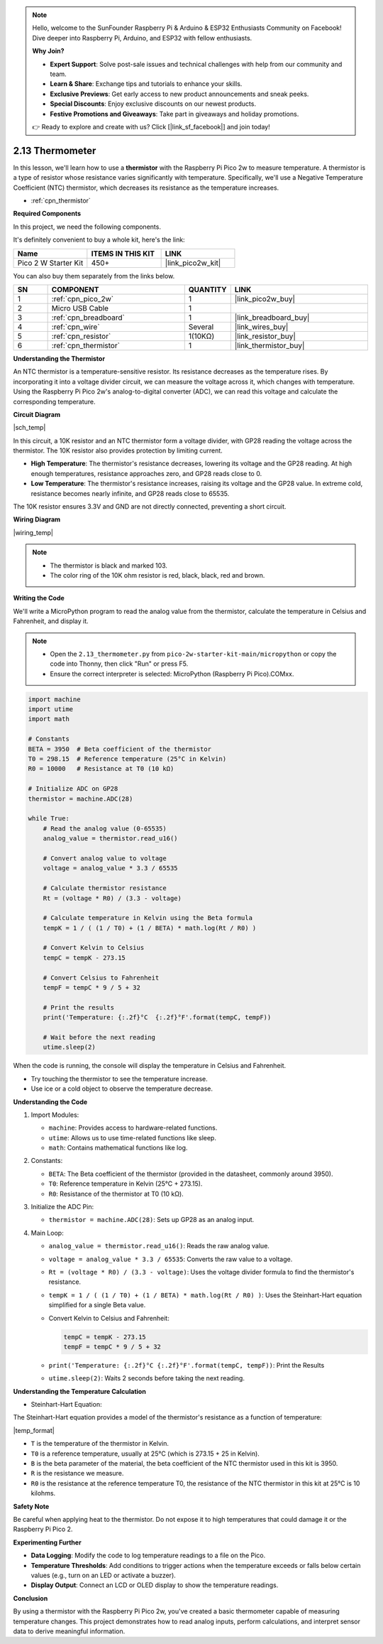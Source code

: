 .. note::

    Hello, welcome to the SunFounder Raspberry Pi & Arduino & ESP32 Enthusiasts Community on Facebook! Dive deeper into Raspberry Pi, Arduino, and ESP32 with fellow enthusiasts.

    **Why Join?**

    - **Expert Support**: Solve post-sale issues and technical challenges with help from our community and team.
    - **Learn & Share**: Exchange tips and tutorials to enhance your skills.
    - **Exclusive Previews**: Get early access to new product announcements and sneak peeks.
    - **Special Discounts**: Enjoy exclusive discounts on our newest products.
    - **Festive Promotions and Giveaways**: Take part in giveaways and holiday promotions.

    👉 Ready to explore and create with us? Click [|link_sf_facebook|] and join today!

.. _py_temp:


2.13 Thermometer
===========================

In this lesson, we'll learn how to use a **thermistor** with the Raspberry Pi Pico 2w to measure temperature. A thermistor is a type of resistor whose resistance varies significantly with temperature. Specifically, we'll use a Negative Temperature Coefficient (NTC) thermistor, which decreases its resistance as the temperature increases.


* :ref:`cpn_thermistor`

**Required Components**

In this project, we need the following components. 

It's definitely convenient to buy a whole kit, here's the link: 

.. list-table::
    :widths: 20 20 20
    :header-rows: 1

    *   - Name	
        - ITEMS IN THIS KIT
        - LINK
    *   - Pico 2 W Starter Kit	
        - 450+
        - |link_pico2w_kit|

You can also buy them separately from the links below.


.. list-table::
    :widths: 5 20 5 20
    :header-rows: 1

    *   - SN
        - COMPONENT	
        - QUANTITY
        - LINK

    *   - 1
        - :ref:`cpn_pico_2w`
        - 1
        - |link_pico2w_buy|
    *   - 2
        - Micro USB Cable
        - 1
        - 
    *   - 3
        - :ref:`cpn_breadboard`
        - 1
        - |link_breadboard_buy|
    *   - 4
        - :ref:`cpn_wire`
        - Several
        - |link_wires_buy|
    *   - 5
        - :ref:`cpn_resistor`
        - 1(10KΩ)
        - |link_resistor_buy|
    *   - 6
        - :ref:`cpn_thermistor`
        - 1
        - |link_thermistor_buy|


**Understanding the Thermistor**

An NTC thermistor is a temperature-sensitive resistor. Its resistance decreases as the temperature rises. By incorporating it into a voltage divider circuit, we can measure the voltage across it, which changes with temperature. Using the Raspberry Pi Pico 2w's analog-to-digital converter (ADC), we can read this voltage and calculate the corresponding temperature.

**Circuit Diagram**

|sch_temp|

In this circuit, a 10K resistor and an NTC thermistor form a voltage divider, with GP28 reading the voltage across the thermistor. The 10K resistor also provides protection by limiting current.

* **High Temperature**: The thermistor's resistance decreases, lowering its voltage and the GP28 reading. At high enough temperatures, resistance approaches zero, and GP28 reads close to 0.
* **Low Temperature**: The thermistor's resistance increases, raising its voltage and the GP28 value. In extreme cold, resistance becomes nearly infinite, and GP28 reads close to 65535.

The 10K resistor ensures 3.3V and GND are not directly connected, preventing a short circuit.

**Wiring Diagram**

|wiring_temp|
 
.. #. Connect 3V3 and GND of Pico 2W to the power bus of the breadboard.
.. #. Connect one lead of the thermistor to the GP28 pin, then connect the same lead to the positive power bus with a 10K ohm resistor.
.. #. Connect another lead of thermistor to the negative power bus.

.. note::
    * The thermistor is black and marked 103.
    * The color ring of the 10K ohm resistor is red, black, black, red and brown.

**Writing the Code**

We'll write a MicroPython program to read the analog value from the thermistor, calculate the temperature in Celsius and Fahrenheit, and display it.

.. note::

    * Open the ``2.13_thermometer.py`` from ``pico-2w-starter-kit-main/micropython`` or copy the code into Thonny, then click "Run" or press F5.

    * Ensure the correct interpreter is selected: MicroPython (Raspberry Pi Pico).COMxx. 

.. code-block:: python

    import machine
    import utime
    import math

    # Constants
    BETA = 3950  # Beta coefficient of the thermistor
    T0 = 298.15  # Reference temperature (25°C in Kelvin)
    R0 = 10000   # Resistance at T0 (10 kΩ)

    # Initialize ADC on GP28
    thermistor = machine.ADC(28)

    while True:
        # Read the analog value (0-65535)
        analog_value = thermistor.read_u16()

        # Convert analog value to voltage
        voltage = analog_value * 3.3 / 65535

        # Calculate thermistor resistance
        Rt = (voltage * R0) / (3.3 - voltage)

        # Calculate temperature in Kelvin using the Beta formula
        tempK = 1 / ( (1 / T0) + (1 / BETA) * math.log(Rt / R0) )

        # Convert Kelvin to Celsius
        tempC = tempK - 273.15

        # Convert Celsius to Fahrenheit
        tempF = tempC * 9 / 5 + 32

        # Print the results
        print('Temperature: {:.2f}°C  {:.2f}°F'.format(tempC, tempF))

        # Wait before the next reading
        utime.sleep(2)

When the code is running, the console will display the temperature in Celsius and Fahrenheit.

* Try touching the thermistor to see the temperature increase.
* Use ice or a cold object to observe the temperature decrease.

**Understanding the Code**

#. Import Modules:

   * ``machine``: Provides access to hardware-related functions.
   * ``utime``: Allows us to use time-related functions like sleep.
   * ``math``: Contains mathematical functions like log.

#. Constants:

   * ``BETA``: The Beta coefficient of the thermistor (provided in the datasheet, commonly around 3950).
   * ``T0``: Reference temperature in Kelvin (25°C + 273.15).
   * ``R0``: Resistance of the thermistor at T0 (10 kΩ).

#. Initialize the ADC Pin:

   * ``thermistor = machine.ADC(28)``: Sets up GP28 as an analog input.

#. Main Loop:

   * ``analog_value = thermistor.read_u16()``: Reads the raw analog value.
   * ``voltage = analog_value * 3.3 / 65535``: Converts the raw value to a voltage.
   * ``Rt = (voltage * R0) / (3.3 - voltage)``: Uses the voltage divider formula to find the thermistor's resistance.
   * ``tempK = 1 / ( (1 / T0) + (1 / BETA) * math.log(Rt / R0) )``: Uses the Steinhart-Hart equation simplified for a single Beta value.
   * Convert Kelvin to Celsius and Fahrenheit:
     
     .. code-block:: python
    
        tempC = tempK - 273.15
        tempF = tempC * 9 / 5 + 32

   * ``print('Temperature: {:.2f}°C {:.2f}°F'.format(tempC, tempF))``: Print the Results
   * ``utime.sleep(2)``: Waits 2 seconds before taking the next reading.


**Understanding the Temperature Calculation**

* Steinhart-Hart Equation:

The Steinhart-Hart equation provides a model of the thermistor's resistance as a function of temperature:

|temp_format|

* ``T`` is the temperature of the thermistor in Kelvin.
* ``T0`` is a reference temperature, usually at 25°C (which is 273.15 + 25 in Kelvin).
* ``B`` is the beta parameter of the material, the beta coefficient of the NTC thermistor used in this kit is 3950.
* ``R`` is the resistance we measure.
* ``R0`` is the resistance at the reference temperature T0, the resistance of the NTC thermistor in this kit at 25°C is 10 kilohms.

**Safety Note**

Be careful when applying heat to the thermistor. Do not expose it to high temperatures that could damage it or the Raspberry Pi Pico 2.

**Experimenting Further**

* **Data Logging**: Modify the code to log temperature readings to a file on the Pico.
* **Temperature Thresholds**: Add conditions to trigger actions when the temperature exceeds or falls below certain values (e.g., turn on an LED or activate a buzzer).
* **Display Output**: Connect an LCD or OLED display to show the temperature readings.

**Conclusion**

By using a thermistor with the Raspberry Pi Pico 2w, you've created a basic thermometer capable of measuring temperature changes. This project demonstrates how to read analog inputs, perform calculations, and interpret sensor data to derive meaningful information.



